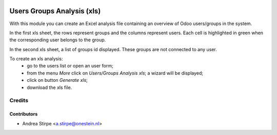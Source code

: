 .. image:: https://img.shields.io/badge/license-AGPL--3-blue.png
   :target: http://www.gnu.org/licenses/agpl
   :alt: License: AGPL-3

===========================
Users Groups Analysis (xls)
===========================

With this module you can create an Excel analysis file containing an overview of Odoo users/groups in the system.

In the first xls sheet, the rows represent groups and the columns represent users.
Each cell is highlighted in green when the corresponding user belongs to the group.

In the second xls sheet, a list of groups id displayed. These groups are not connected to any user.


To create an xls analysis:
 - go to the users list or open an user form;
 - from the menu *More* click on *Users/Groups Analysis xls*; a wizard will be displayed;
 - click on button *Generate xls*;
 - download the xls file.


Credits
=======


Contributors
------------

* Andrea Stirpe <a.stirpe@onestein.nl>
